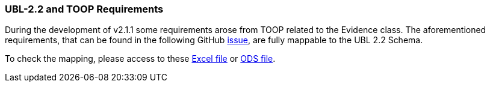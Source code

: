 [.text-left]
=== UBL-2.2 and TOOP Requirements

During the development of v2.1.1 some requirements arose from TOOP related to the Evidence class. The aforementioned requirements, that can be found in the following GitHub link:https://github.com/ESPD/ESPD-EDM/issues/254[issue], are fully mappable to the UBL 2.2 Schema.

To check the mapping, please access to these link:{attachmentsdir}assets/TOOP_Requirements_UBL_2.2.xlsx[Excel file]
or link:{attachmentsdir}assets/TOOP_Requirements_UBL_2.2.ods[ODS file].